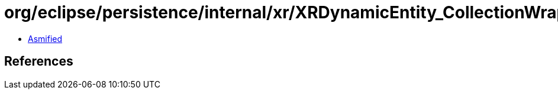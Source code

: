 = org/eclipse/persistence/internal/xr/XRDynamicEntity_CollectionWrapper.class

 - link:XRDynamicEntity_CollectionWrapper-asmified.java[Asmified]

== References

